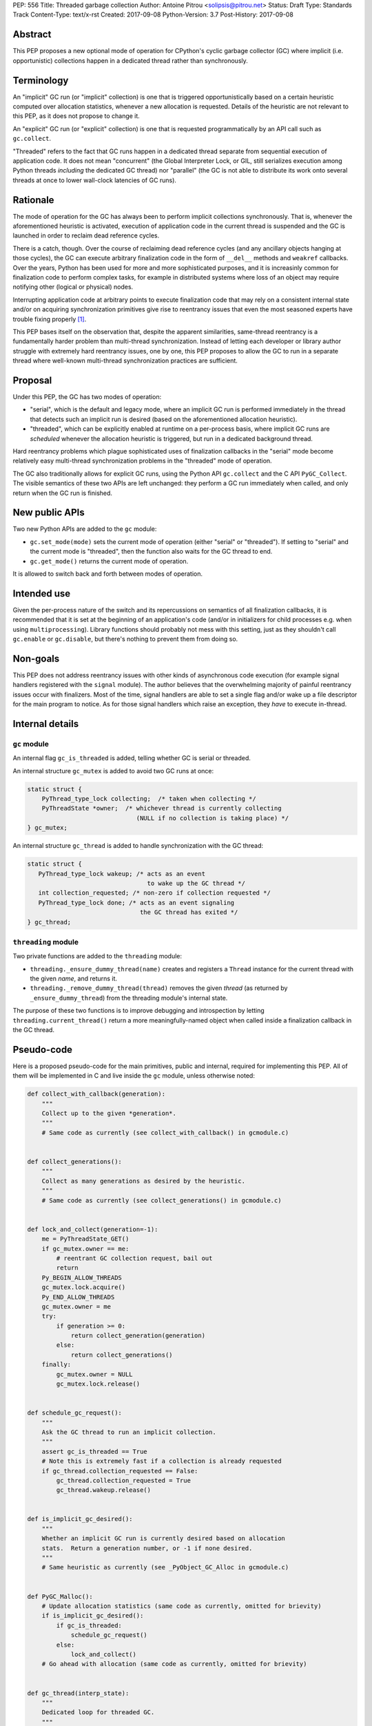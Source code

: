 PEP: 556
Title: Threaded garbage collection
Author: Antoine Pitrou <solipsis@pitrou.net>
Status: Draft
Type: Standards Track
Content-Type: text/x-rst
Created: 2017-09-08
Python-Version: 3.7
Post-History: 2017-09-08


Abstract
========

This PEP proposes a new optional mode of operation for CPython's cyclic
garbage collector (GC) where implicit (i.e. opportunistic) collections
happen in a dedicated thread rather than synchronously.


Terminology
===========

An "implicit" GC run (or "implicit" collection) is one that is triggered
opportunistically based on a certain heuristic computed over allocation
statistics, whenever a new allocation is requested.  Details of the
heuristic are not relevant to this PEP, as it does not propose to change it.

An "explicit" GC run (or "explicit" collection) is one that is requested
programmatically by an API call such as ``gc.collect``.

"Threaded" refers to the fact that GC runs happen in a dedicated thread
separate from sequential execution of application code.  It does not mean
"concurrent" (the Global Interpreter Lock, or GIL, still serializes
execution among Python threads *including* the dedicated GC thread)
nor "parallel" (the GC is not able to distribute its work onto several
threads at once to lower wall-clock latencies of GC runs).


Rationale
=========

The mode of operation for the GC has always been to perform implicit
collections synchronously.  That is, whenever the aforementioned heuristic
is activated, execution of application code in the current thread is
suspended and the GC is launched in order to reclaim dead reference
cycles.

There is a catch, though.  Over the course of reclaiming dead reference
cycles (and any ancillary objects hanging at those cycles), the GC can
execute arbitrary finalization code in the form of ``__del__`` methods
and ``weakref`` callbacks.  Over the years, Python has been used for more
and more sophisticated purposes, and it is increasinly common for
finalization code to perform complex tasks, for example in distributed
systems where loss of an object may require notifying other (logical
or physical) nodes.

Interrupting application code at arbitrary points to execute finalization
code that may rely on a consistent internal state and/or on acquiring
synchronization primitives give rise to reentrancy issues that even the
most seasoned experts have trouble fixing properly [1]_.

This PEP bases itself on the observation that, despite the apparent
similarities, same-thread reentrancy is a fundamentally harder
problem than multi-thread synchronization.  Instead of letting each
developer or library author struggle with extremely hard reentrancy
issues, one by one, this PEP proposes to allow the GC to run in a
separate thread where well-known multi-thread synchronization practices
are sufficient.


Proposal
========

Under this PEP, the GC has two modes of operation:

* "serial", which is the default and legacy mode, where an implicit GC
  run is performed immediately in the thread that detects such an implicit
  run is desired (based on the aforementioned allocation heuristic).

* "threaded", which can be explicitly enabled at runtime on a per-process
  basis, where implicit GC runs are *scheduled* whenever the allocation
  heuristic is triggered, but run in a dedicated background thread.

Hard reentrancy problems which plague sophisticated uses of finalization
callbacks in the "serial" mode become relatively easy multi-thread
synchronization problems in the "threaded" mode of operation.

The GC also traditionally allows for explicit GC runs, using the Python
API ``gc.collect`` and the C API ``PyGC_Collect``.  The visible semantics
of these two APIs are left unchanged: they perform a GC run immediately
when called, and only return when the GC run is finished.


New public APIs
===============

Two new Python APIs are added to the ``gc`` module:

* ``gc.set_mode(mode)`` sets the current mode of operation (either "serial"
  or "threaded").  If setting to "serial" and the current mode is
  "threaded", then the function also waits for the GC thread to end.

* ``gc.get_mode()`` returns the current mode of operation.

It is allowed to switch back and forth between modes of operation.


Intended use
============

Given the per-process nature of the switch and its repercussions on
semantics of all finalization callbacks, it is recommended that it is
set at the beginning of an application's code (and/or in initializers
for child processes e.g. when using ``multiprocessing``).  Library functions
should probably not mess with this setting, just as they shouldn't call
``gc.enable`` or ``gc.disable``, but there's nothing to prevent them from
doing so.


Non-goals
=========

This PEP does not address reentrancy issues with other kinds of
asynchronous code execution (for example signal handlers registered
with the ``signal`` module).  The author believes that the overwhelming
majority of painful reentrancy issues occur with finalizers.  Most of the
time, signal handlers are able to set a single flag and/or wake up a
file descriptor for the main program to notice.  As for those signal
handlers which raise an exception, they *have* to execute in-thread.


Internal details
================

``gc`` module
-------------

An internal flag ``gc_is_threaded`` is added, telling whether GC is serial
or threaded.

An internal structure ``gc_mutex`` is added to avoid two GC runs at once:

.. code-block::

   static struct {
       PyThread_type_lock collecting;  /* taken when collecting */
       PyThreadState *owner;  /* whichever thread is currently collecting
                                 (NULL if no collection is taking place) */
   } gc_mutex;

An internal structure ``gc_thread`` is added to handle synchronization with
the GC thread:

.. code-block::

   static struct {
      PyThread_type_lock wakeup; /* acts as an event
                                    to wake up the GC thread */
      int collection_requested; /* non-zero if collection requested */
      PyThread_type_lock done; /* acts as an event signaling
                                  the GC thread has exited */
   } gc_thread;


``threading`` module
--------------------

Two private functions are added to the ``threading`` module:

* ``threading._ensure_dummy_thread(name)`` creates and registers a ``Thread``
  instance for the current thread with the given *name*, and returns it.

* ``threading._remove_dummy_thread(thread)`` removes the given *thread*
  (as returned by ``_ensure_dummy_thread``) from the threading module's
  internal state.

The purpose of these two functions is to improve debugging and introspection
by letting ``threading.current_thread()`` return a more meaningfully-named
object when called inside a finalization callback in the GC thread.


Pseudo-code
===========

Here is a proposed pseudo-code for the main primitives, public and internal,
required for implementing this PEP.  All of them will be implemented in C
and live inside the ``gc`` module, unless otherwise noted:

.. code-block::

   def collect_with_callback(generation):
       """
       Collect up to the given *generation*.
       """
       # Same code as currently (see collect_with_callback() in gcmodule.c)


   def collect_generations():
       """
       Collect as many generations as desired by the heuristic.
       """
       # Same code as currently (see collect_generations() in gcmodule.c)


   def lock_and_collect(generation=-1):
       me = PyThreadState_GET()
       if gc_mutex.owner == me:
           # reentrant GC collection request, bail out
           return
       Py_BEGIN_ALLOW_THREADS
       gc_mutex.lock.acquire()
       Py_END_ALLOW_THREADS
       gc_mutex.owner = me
       try:
           if generation >= 0:
               return collect_generation(generation)
           else:
               return collect_generations()
       finally:
           gc_mutex.owner = NULL
           gc_mutex.lock.release()


   def schedule_gc_request():
       """
       Ask the GC thread to run an implicit collection.
       """
       assert gc_is_threaded == True
       # Note this is extremely fast if a collection is already requested
       if gc_thread.collection_requested == False:
           gc_thread.collection_requested = True
           gc_thread.wakeup.release()


   def is_implicit_gc_desired():
       """
       Whether an implicit GC run is currently desired based on allocation
       stats.  Return a generation number, or -1 if none desired.
       """
       # Same heuristic as currently (see _PyObject_GC_Alloc in gcmodule.c)


   def PyGC_Malloc():
       # Update allocation statistics (same code as currently, omitted for brievity)
       if is_implicit_gc_desired():
           if gc_is_threaded:
               schedule_gc_request()
           else:
               lock_and_collect()
       # Go ahead with allocation (same code as currently, omitted for brievity)


   def gc_thread(interp_state):
       """
       Dedicated loop for threaded GC.
       """
       # Init Python thread state (omitted, see t_bootstrap in _threadmodule.c)
       # Optional: init thread in Python threading module, for better introspection
       me = threading._ensure_dummy_thread(name="GC thread")

       while gc_is_threaded == True:
           Py_BEGIN_ALLOW_THREADS
           gc_thread.wakeup.acquire()
           Py_END_ALLOW_THREADS
           if gc_thread.collection_requested != 0:
               gc_thread.collection_requested = 0
               lock_and_collect(generation=-1)

       threading._remove_dummy_thread(me)
       # Signal we're exiting
       gc_thread.done.release()
       # Free Python thread state (omitted)


   def gc.set_mode(mode):
       """
       Set current GC mode.  This is a process-global setting.
       """
       if mode == "threaded":
           if not gc_is_threaded == False:
               # Launch thread
               gc_thread.done.acquire(block=False)  # should not fail
               gc_is_threaded = True
               PyThread_start_new_thread(gc_thread)
       elif mode == "serial":
           if gc_is_threaded == True:
               # Wake up thread, asking it to end
               gc_is_threaded = False
               gc_thread.wakeup.release()
               # Wait for thread exit
               Py_BEGIN_ALLOW_THREADS
               gc_thread.done.acquire()
               Py_END_ALLOW_THREADS
               gc_thread.done.release()
       else:
           raise ValueError("unsupported mode %r" % (mode,))


   def gc.get_mode(mode):
       """
       Get current GC mode.
       """
       return "threaded" if gc_is_threaded else "serial"


   def gc.collect(generation=2):
       """
       Schedule collection of the given generation and wait for it to
       finish.
       """
       return lock_and_collect(collection)


Discussion
==========

Default mode
------------

One may wonder whether the default mode should simply be changed to "threaded".
For multi-threaded applications, it would probably not be a problem:
those applications must already be prepared for finalization handlers to
be run in arbitrary threads.  In single-thread applications, however, it
is currently guaranteed that finalizers will always be called in the main
thread.  Breaking this property may induce subtle behaviour changes or bugs,
for example if finalizers rely on some thread-local values.

Explicit collections
--------------------

One may ask why explicit collections should not also be delegated to the
background thread.  The answer is it doesn't really matter: since
``gc.collect`` and ``PyGC_Collect`` actually *wait* for the collection to
end (breaking this property would break compatibility), delegating the
actual work to a background thread wouldn't ease synchronization with the
thread requesting an explicit collection.

In the end, this PEP choses the behaviour that seems simpler to implement
based on the pseudo-code above.

Impact on memory use
--------------------

The "threaded" mode incurs a slight delay in implicit collections compared
to the default "serial" mode.  This obviously may change the memory profile
of certain applications.  By how much remains to be measured in real-world
use, but we expect the impact to remain minor and bearable.  First because
implicit collections are based on a *heuristic* whose effect does not result
in deterministic visible behaviour anyway.  Second because the GC deals
with reference cycles while many objects are reclaimed immediately when their
last visible reference disappears.

Impact on performance
---------------------

The pseudo-code above adds two lock operations for each implicit collection
request in "threaded" mode: one in the thread making the request (a
``release`` call) and one in the GC thread (an ``acquire`` call).
It also adds two other lock operations, regardless of the current mode,
around each actual collection.

We expect the cost of those lock operations to be very small, on modern
systems, compared to the actual cost of crawling through the chains of
pointers during the collection itself ("pointer chasing" being one of
the hardest workloads on modern CPUs, as it lends itself poorly to
speculation and superscalar execution).

Actual measurements on worst-case mini-benchmarks may help provide
reassuring upper bounds.


Open issues
===========

``gc.set_mode`` should probably be protected against multiple concurrent
invocations.  Also, it should raise when called from *inside* a GC run
(i.e. from a finalizer).


Implementation
==============

No actual implementation exists as of yet.


References
==========

.. [1] https://bugs.python.org/issue14976


Copyright
=========

This document has been placed in the public domain.



..
   Local Variables:
   mode: indented-text
   indent-tabs-mode: nil
   sentence-end-double-space: t
   fill-column: 70
   coding: utf-8
   End:
